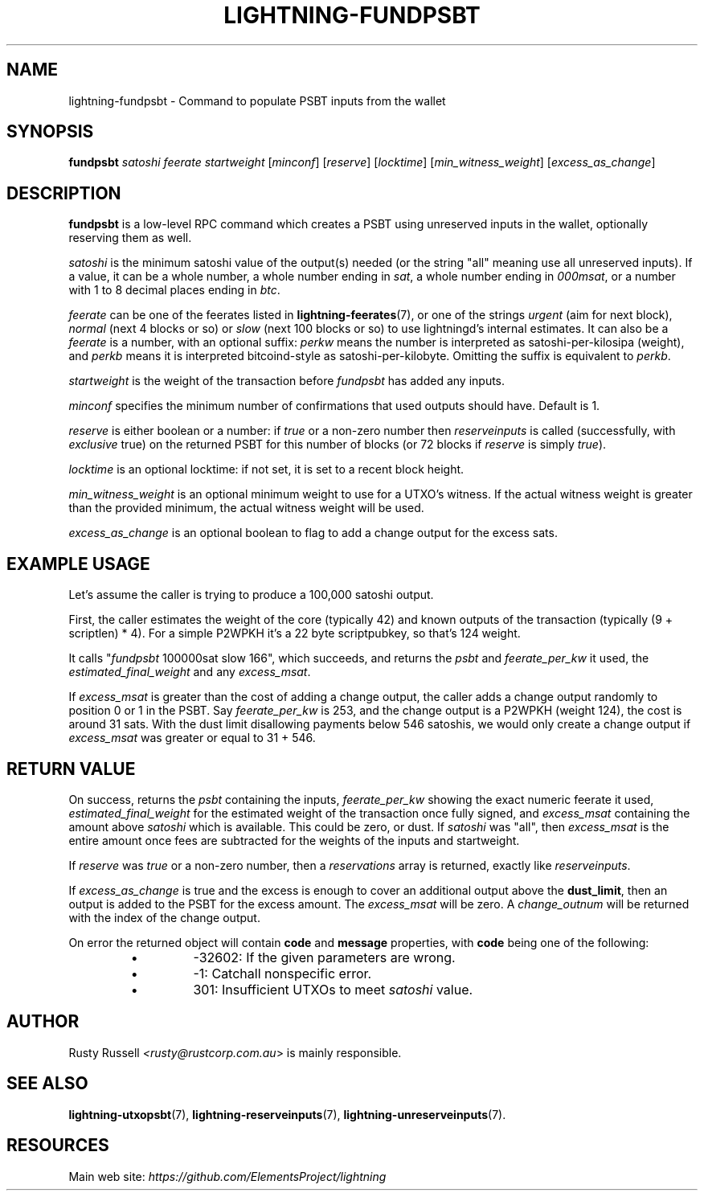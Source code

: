 .TH "LIGHTNING-FUNDPSBT" "7" "" "" "lightning-fundpsbt"
.SH NAME
lightning-fundpsbt - Command to populate PSBT inputs from the wallet
.SH SYNOPSIS

\fBfundpsbt\fR \fIsatoshi\fR \fIfeerate\fR \fIstartweight\fR [\fIminconf\fR] [\fIreserve\fR] [\fIlocktime\fR] [\fImin_witness_weight\fR] [\fIexcess_as_change\fR]

.SH DESCRIPTION

\fBfundpsbt\fR is a low-level RPC command which creates a PSBT using unreserved
inputs in the wallet, optionally reserving them as well\.


\fIsatoshi\fR is the minimum satoshi value of the output(s) needed (or the
string "all" meaning use all unreserved inputs)\.  If a value, it can
be a whole number, a whole number ending in \fIsat\fR, a whole number
ending in \fI000msat\fR, or a number with 1 to 8 decimal places ending in
\fIbtc\fR\.


\fIfeerate\fR can be one of the feerates listed in \fBlightning-feerates\fR(7),
or one of the strings \fIurgent\fR (aim for next block), \fInormal\fR (next 4
blocks or so) or \fIslow\fR (next 100 blocks or so) to use lightningd’s
internal estimates\.  It can also be a \fIfeerate\fR is a number, with an
optional suffix: \fIperkw\fR means the number is interpreted as
satoshi-per-kilosipa (weight), and \fIperkb\fR means it is interpreted
bitcoind-style as satoshi-per-kilobyte\. Omitting the suffix is
equivalent to \fIperkb\fR\.


\fIstartweight\fR is the weight of the transaction before \fIfundpsbt\fR has
added any inputs\.


\fIminconf\fR specifies the minimum number of confirmations that used
outputs should have\. Default is 1\.


\fIreserve\fR is either boolean or a number: if \fItrue\fR or a non-zero
number then \fIreserveinputs\fR is called (successfully, with
\fIexclusive\fR true) on the returned PSBT for this number of blocks (or
72 blocks if \fIreserve\fR is simply \fItrue\fR)\.


\fIlocktime\fR is an optional locktime: if not set, it is set to a recent
block height\.


\fImin_witness_weight\fR is an optional minimum weight to use for a UTXO's
witness\. If the actual witness weight is greater than the provided minimum,
the actual witness weight will be used\.


\fIexcess_as_change\fR is an optional boolean to flag to add a change output
for the excess sats\.

.SH EXAMPLE USAGE

Let's assume the caller is trying to produce a 100,000 satoshi output\.


First, the caller estimates the weight of the core (typically 42) and
known outputs of the transaction (typically (9 + scriptlen) * 4)\.  For
a simple P2WPKH it's a 22 byte scriptpubkey, so that's 124 weight\.


It calls "\fIfundpsbt\fR 100000sat slow 166", which succeeds, and returns
the \fIpsbt\fR and \fIfeerate_per_kw\fR it used, the \fIestimated_final_weight\fR
and any \fIexcess_msat\fR\.


If \fIexcess_msat\fR is greater than the cost of adding a change output,
the caller adds a change output randomly to position 0 or 1 in the
PSBT\.  Say \fIfeerate_per_kw\fR is 253, and the change output is a P2WPKH
(weight 124), the cost is around 31 sats\.  With the dust limit disallowing
payments below 546 satoshis, we would only create a change output
if \fIexcess_msat\fR was greater or equal to 31 + 546\.

.SH RETURN VALUE

On success, returns the \fIpsbt\fR containing the inputs, \fIfeerate_per_kw\fR
showing the exact numeric feerate it used, \fIestimated_final_weight\fR for
the estimated weight of the transaction once fully signed, and
\fIexcess_msat\fR containing the amount above \fIsatoshi\fR which is
available\.  This could be zero, or dust\.  If \fIsatoshi\fR was "all",
then \fIexcess_msat\fR is the entire amount once fees are subtracted
for the weights of the inputs and startweight\.


If \fIreserve\fR was \fItrue\fR or a non-zero number, then a \fIreservations\fR
array is returned, exactly like \fIreserveinputs\fR\.


If \fIexcess_as_change\fR is true and the excess is enough to cover
an additional output above the \fBdust_limit\fR, then an output is
added to the PSBT for the excess amount\. The \fIexcess_msat\fR will
be zero\. A \fIchange_outnum\fR will be returned with the index of
the change output\.


On error the returned object will contain \fBcode\fR and \fBmessage\fR properties,
with \fBcode\fR being one of the following:

.RS
.IP \[bu]
-32602: If the given parameters are wrong\.
.IP \[bu]
-1: Catchall nonspecific error\.
.IP \[bu]
301: Insufficient UTXOs to meet \fIsatoshi\fR value\.

.RE
.SH AUTHOR

Rusty Russell \fI<rusty@rustcorp.com.au\fR> is mainly responsible\.

.SH SEE ALSO

\fBlightning-utxopsbt\fR(7), \fBlightning-reserveinputs\fR(7), \fBlightning-unreserveinputs\fR(7)\.

.SH RESOURCES

Main web site: \fIhttps://github.com/ElementsProject/lightning\fR

\" SHA256STAMP:b02d5c31f0fe6b5423871f4f5859519b41a882388d17f460bd7331f714880126
